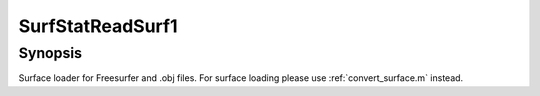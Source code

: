 .. _SurfStatReadSurf1:

SurfStatReadSurf1
==============================

Synopsis
---------

Surface loader for Freesurfer and .obj files. For surface loading please use :ref:`convert_surface.m` instead.
